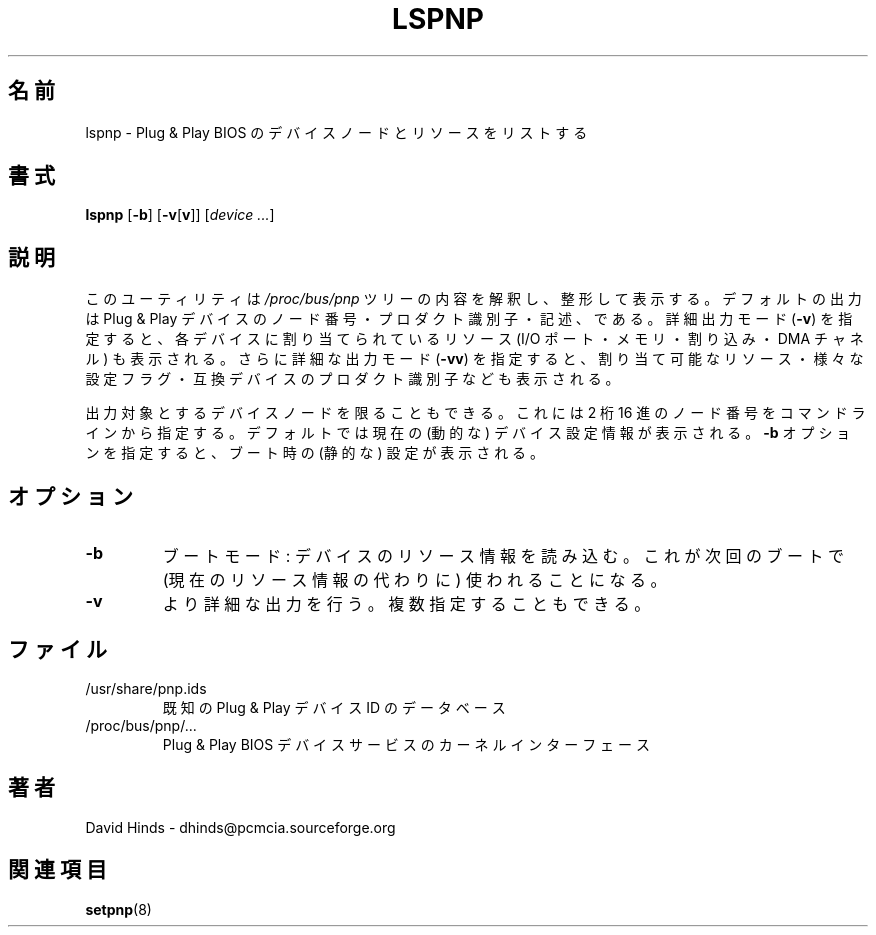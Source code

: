 .\" Copyright (C) 1999 David A. Hinds -- dhinds@pcmcia.sourceforge.org
.\" lspnp.8 1.3 1999/10/25 19:50:46
.\"
.\" Japanese Version Copyright (c) 2000 NAKANO Takeo all rights reserved.
.\" Translated Sun May 14 2000 by NAKANO Takeo <nakano@apm.seikei.ac.jp>
.\"
.TH LSPNP 8 "1999/10/25 19:50:46" "pcmcia-cs"
.\"O .SH NAME
.\"O lspnp \- list Plug and Play BIOS device nodes and resources
.SH 名前
lspnp \- Plug & Play BIOS のデバイスノードとリソースをリストする
.\"O .SH SYNOPSIS
.SH 書式
.B lspnp
.RB [ -b ]
.RB [ -v [ v ]]
.RI [ "device ..." ]
.\"O .SH DESCRIPTION
.SH 説明
.\"O This utility presents a formatted interpretation of the contents of the
.\"O .I /proc/bus/pnp
.\"O tree.  Its default output is a list of Plug and Play device node
.\"O numbers, product identifiers, and descriptions.  Verbose output
.\"O .RB ( -v )
.\"O includes resource allocations (IO ports, memory, interrupts, and DMA 
.\"O channels) for each device.  Very verbose output
.\"O .RB ( -vv )
.\"O includes lists of possible resources, various configuration flags, and
.\"O product identifiers for compatible devices.
このユーティリティは
.I /proc/bus/pnp
ツリーの内容を解釈し、整形して表示する。
デフォルトの出力は Plug & Play デバイスのノード番号・
プロダクト識別子・記述、である。
詳細出力モード
.RB ( \-v )
を指定すると、各デバイスに割り当てられているリソース
(I/O ポート・メモリ・割り込み・DMA チャネル) も表示される。
さらに詳細な出力モード
.RB ( \-vv )
を指定すると、割り当て可能なリソース・様々な設定フラグ・
互換デバイスのプロダクト識別子なども表示される。
.PP
.\"O The output can be limited to one or more specific device nodes by
.\"O specifying their two-digit hex node numbers on the command line.  By
.\"O default, current (dynamic) device configuration information is
.\"O displayed; with the
.\"O .B -b
.\"O option, the boot (static) configuration is shown.
出力対象とするデバイスノードを限ることもできる。
これには 2 桁 16 進のノード番号をコマンドラインから指定する。
デフォルトでは現在の (動的な) デバイス設定情報が表示される。
.B \-b
オプションを指定すると、ブート時の (静的な) 設定が表示される。
.\"O .SH OPTIONS
.SH オプション
.TP
.B \-b
.\"O Boot mode: read device resource information that will be used at next
.\"O boot (as opposed to current resource info).
ブートモード: デバイスのリソース情報を読み込む。
これが次回のブートで (現在のリソース情報の代わりに) 使われることになる。
.TP
.B \-v
.\"O Selects more verbose output.  Can be used more than once.
より詳細な出力を行う。複数指定することもできる。
.\"O .SH FILES
.SH ファイル
.\"O .TP \w'/usr/share/pnp.ids\ \ \ \ |\|'u
.TP
/usr/share/pnp.ids
.\"O A database of known Plug and Play device ID's.
既知の Plug & Play デバイス ID のデータベース
.TP
/proc/bus/pnp/...
.\"O The kernel interface for Plug and Play BIOS device services.
Plug & Play BIOS デバイスサービスのカーネルインターフェース
.\"O .SH AUTHORS
.SH 著者
David Hinds \- dhinds@pcmcia.sourceforge.org
.\"O .SH "SEE ALSO"
.SH 関連項目
.\"O setpnp(8)
.BR setpnp (8)

